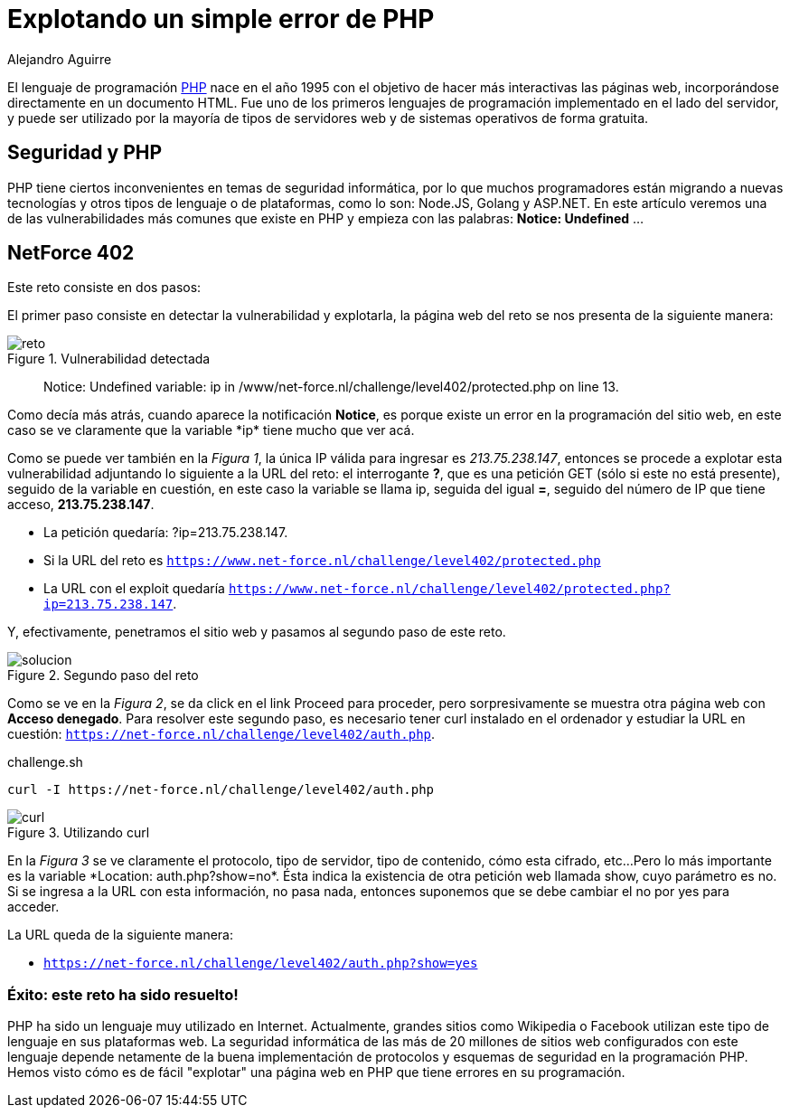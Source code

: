 :slug: explotando-error-php/
:date: 2016-12-24
:category: retos
:subtitle: Solución al reto 402 de NetForce
:tags: php, atacar, reto, solucionar
:image: php-exploitation.png
:alt: Datos hexadecimales con un candado y las letras PHP
:description: PHP es un lenguaje de programación web ampliamente conocido y utilizado, sin embargo posee algunos inconvenientes de seguridad que pueden ser explotados. En el siguiente artículo presentamos una forma de explotar una vulnerabilidad común de PHP, causada por una mala práctica de programación.
:keywords: Seguridad, Explotación, Ataque, PHP, Reto, Web.
:author: Alejandro Aguirre
:writer: alejoa
:name: Alejandro Aguirre Soto
:about1: Ingeniero mecatrónico, Escuela de Ingeniería de Antioquia, Maestría en Simulación de sistemas fluidos, Arts et Métiers Paristech, Francia, Java programming specialization, Duke University , USA
:about2: Apasionado por el conocimiento, el arte y la ciencia.

= Explotando un simple error de PHP

El lenguaje de programación link:https://es.wikipedia.org/wiki/PHP[+PHP+] nace
en el año 1995 con el objetivo de hacer más interactivas
las páginas web, incorporándose directamente en un documento +HTML+.
Fue uno de los primeros lenguajes de programación implementado
en el lado del servidor, y puede ser utilizado
por la mayoría de tipos de servidores web
y de sistemas operativos de forma gratuita.

== Seguridad y PHP

+PHP+ tiene ciertos inconvenientes en temas de seguridad informática,
por lo que muchos programadores están migrando a nuevas tecnologías
y otros tipos de lenguaje o de plataformas, como lo son: +Node.JS+,
+Golang+ y +ASP.NET+.
En este artículo veremos una de las vulnerabilidades más comunes
que existe en +PHP+ y empieza con las palabras: *Notice: Undefined*   …

== NetForce 402

Este reto consiste en dos pasos:

El primer paso consiste en detectar la vulnerabilidad y explotarla,
la página web del reto se nos presenta de la siguiente manera:

.Vulnerabilidad detectada
image::error.png[reto]

[quote]
Notice: Undefined variable:
ip in /www/net-force.nl/challenge/level402/protected.php on line 13.

Como decía más atrás, cuando aparece la notificación *Notice*,
es porque existe un error en la programación del sitio web,
en este caso se ve claramente que la variable +*ip*+ tiene mucho que ver acá.

Como se puede ver también en la _Figura 1_, la única +IP+ válida para ingresar
es _213.75.238.147_, entonces se procede a explotar esta vulnerabilidad
adjuntando lo siguiente a la +URL+ del reto: el interrogante *?*,
que es una petición +GET+ (sólo si este no está presente),
seguido de la variable en cuestión, en este caso la variable se llama +ip+,
seguida del igual *=*, seguido del número de +IP+
que tiene acceso, *213.75.238.147*.

* La petición quedaría: +?ip=213.75.238.147+.
* Si la +URL+ del reto es
`https://www.net-force.nl/challenge/level402/protected.php`
* La +URL+ con el +exploit+ quedaría
`https://www.net-force.nl/challenge/level402/protected.php?ip=213.75.238.147`.

Y, efectivamente, penetramos el sitio web
y pasamos al segundo paso de este reto.

.Segundo paso del reto
image::solucion.png[solucion]

Como se ve en la _Figura 2_, se da click en el +link Proceed+ para proceder,
pero sorpresivamente se muestra otra página web con *Acceso denegado*.
Para resolver este segundo paso, es necesario tener +curl+
instalado en el ordenador y estudiar la +URL+ en cuestión:
`https://net-force.nl/challenge/level402/auth.php`.

.challenge.sh
[source, bash, linenums]
----
curl -I https://net-force.nl/challenge/level402/auth.php
----

.Utilizando curl
image::curl.png[curl]

En la _Figura 3_ se ve claramente el protocolo, tipo de servidor,
tipo de contenido, cómo esta cifrado, etc...
Pero lo más importante es la variable +*Location: auth.php?show=no*+.
Ésta indica la existencia de otra petición web llamada +show+,
cuyo parámetro es +no+.
Si se ingresa a la +URL+ con esta información, no pasa nada,
entonces suponemos que se debe cambiar el +no+ por +yes+ para acceder.

La +URL+ queda de la siguiente manera:

* `https://net-force.nl/challenge/level402/auth.php?show=yes`

=== Éxito: este reto ha sido resuelto!

+PHP+ ha sido un lenguaje muy utilizado en Internet.
Actualmente, grandes sitios como +Wikipedia+ o +Facebook+
utilizan este tipo de lenguaje en sus plataformas web.
La seguridad informática de las más de 20 millones de sitios web
configurados con este lenguaje depende netamente
de la buena implementación de protocolos y esquemas de seguridad
en la programación +PHP+.
Hemos visto cómo es de fácil "explotar" una página web
en +PHP+ que tiene errores en su programación.
